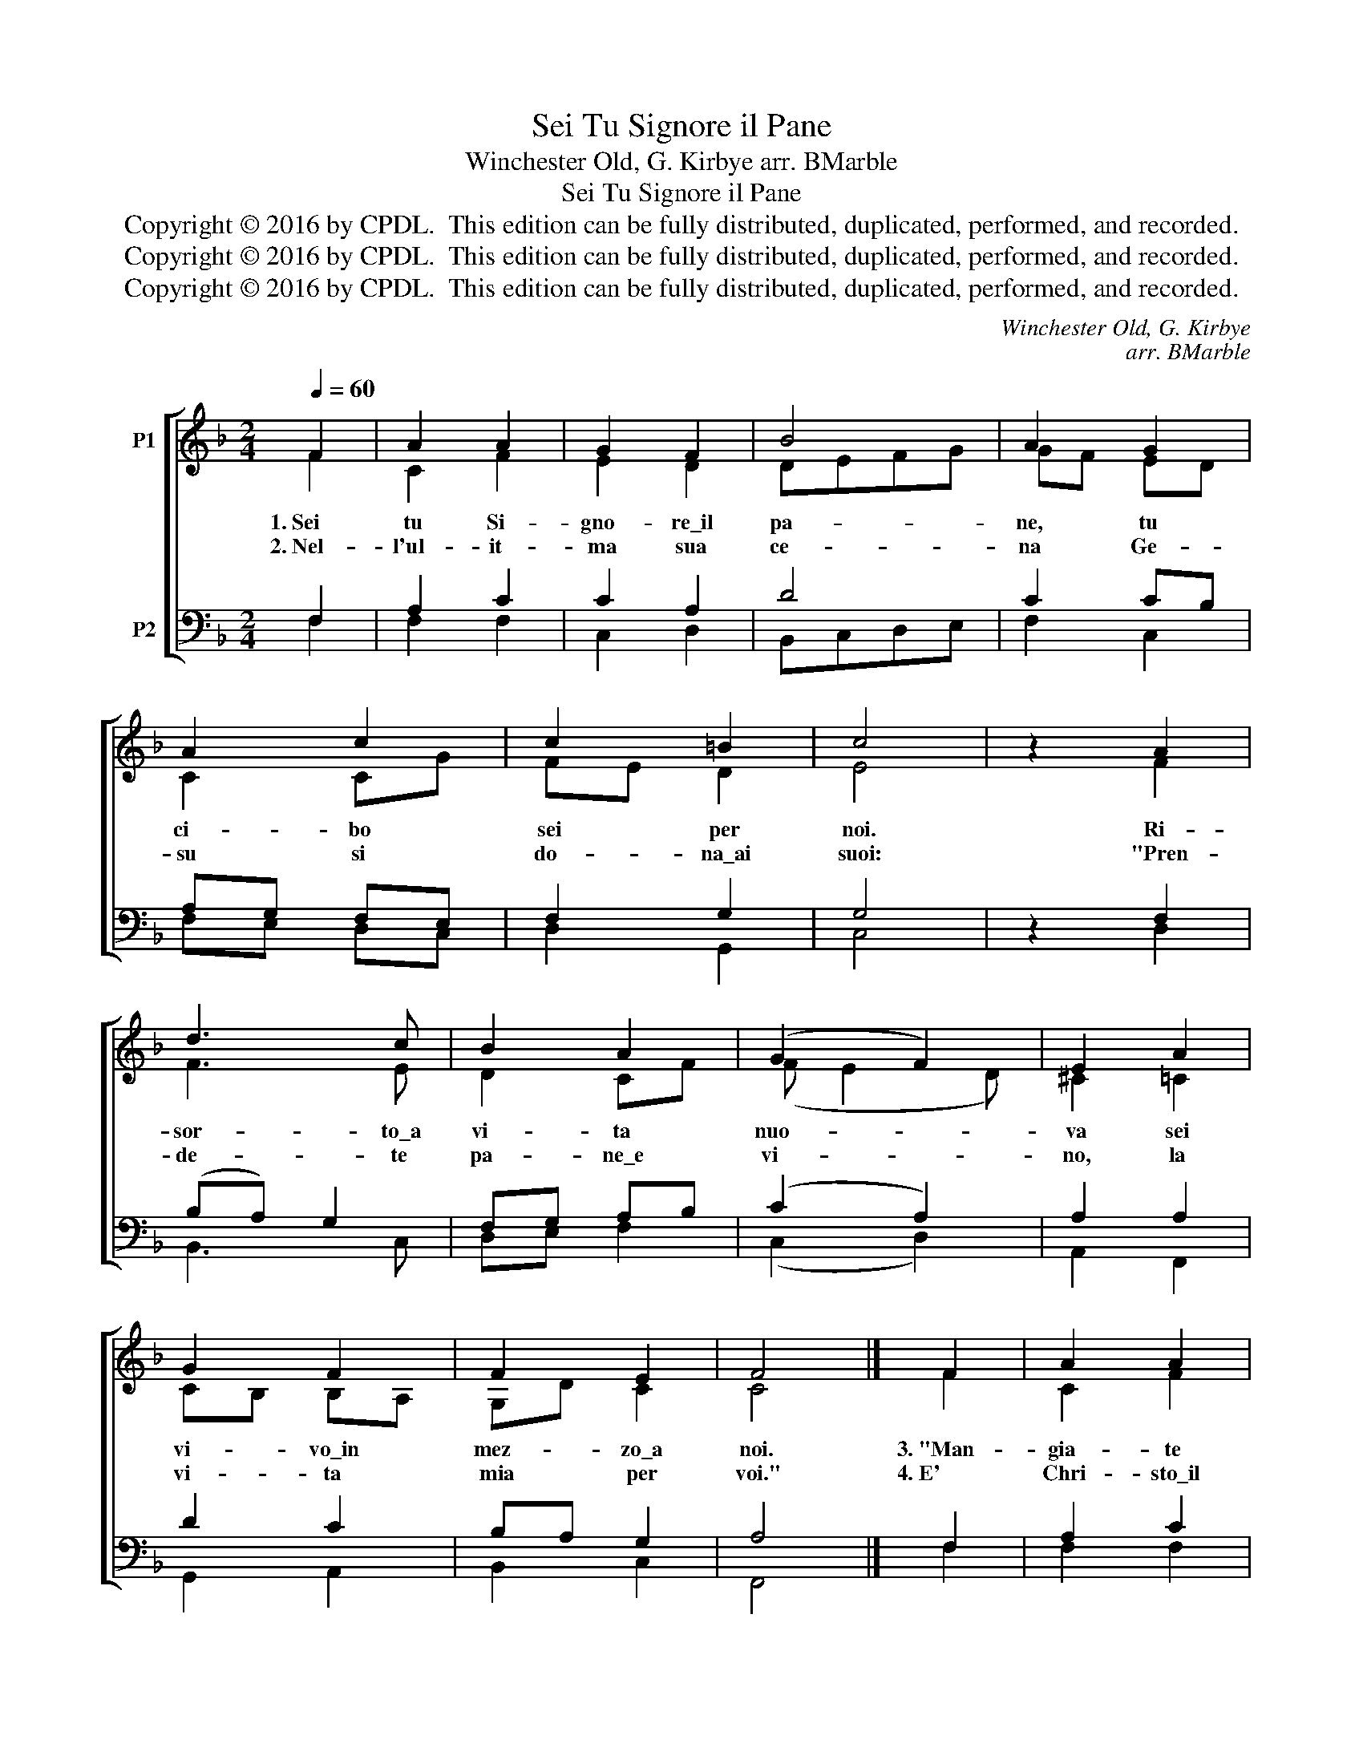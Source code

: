 X:1
T:Sei Tu Signore il Pane
T:Winchester Old, G. Kirbye arr. BMarble
T:Sei Tu Signore il Pane
T:Copyright © 2016 by CPDL.  This edition can be fully distributed, duplicated, performed, and recorded.
T:Copyright © 2016 by CPDL.  This edition can be fully distributed, duplicated, performed, and recorded.
T:Copyright © 2016 by CPDL.  This edition can be fully distributed, duplicated, performed, and recorded.
C:Winchester Old, G. Kirbye
C:arr. BMarble
Z:Copyright © 2016 by CPDL.  This edition can be fully distributed, duplicated, performed, and recorded.
%%score [ ( 1 2 ) ( 3 4 ) ]
L:1/8
Q:1/4=60
M:2/4
K:F
V:1 treble nm="P1"
V:2 treble 
V:3 bass nm="P2"
V:4 bass 
V:1
 F2 | A2 A2 | G2 F2 | B4 | A2 G2 | A2 c2 | c2 =B2 | c4 | z2 A2 | d3 c | B2 A2 | (G2 F2) | E2 A2 | %13
w: 1.~Sei|tu Si-|gno- re\_il|pa-|ne, tu|ci- bo|sei per|noi.|Ri-|sor- to\_a|vi- ta|nuo- *|va sei|
w: 2.~Nel-|l'ul- it-|ma sua|ce-|na Ge-|su si|do- na\_ai|suoi:|"Pren-|de- te|pa- ne\_e|vi- *|no, la|
 G2 F2 | F2 E2 | F4 |] F2 | A2 A2 | G2 F2 | B4 | A2 G2 | A2 c2 | c2 =B2 | c4 | z2 A2 | d3 c | %26
w: vi- vo\_in|mez- zo\_a|noi.|3.~"Man-|gia- te|ques- to|pa-|ne: chi|cre- de\_in|me, vi-|vra',|chi|be- ve\_il|
w: vi- ta|mia per|voi."|4.~E'|Chri- sto\_il|pa- ne|ve-|ro di-|vi- so|qui per|noi:|for-|mia- mo\_un|
 B2 A2 | (G2 F2) | E2 A2 | G2 F2 | F2 E2 | F4 |] F2 | A2 A2 | G2 F2 | B4 | A2 G2 | A2 c2 | c2 =B2 | %39
w: vi- no|nuo- *|vo, con|me ri-|sor- ge-|ra'."|5.~Se|por- ti|la sua|cro-|ce in|lui tu|re- gne-|
w: so- lo|cor- *|po e|Dio sa-|ra' con|noi.|6.~Ve-|ran- no\_i|cie- li|nuo-|vi, la|ter- ra|fio- ri-|
 c4 | z2 A2 | d3 c | B2 A2 | (G2 F2) | E2 A2 | G2 F2 | F2 E2 | F4 |] %48
w: rai:|se|muo- ri\_u-|ni- to\_a|Chri- *|sto con|lui ri-|na- sce-|rai.|
w: ra':|vi-|vre- mo|da fra-|tel- *|li; in|Chie- sa\_e'|ca- ri-|ta'.|
V:2
 F2 | C2 F2 | E2 D2 | DEFG | GF ED | C2 CG | FE D2 | E4 | x2 F2 | F3 E | D2 CF | (F E2 D) | %12
 ^C2 =C2 | CB, B,A, | G,D C2 | C4 |] F2 | C2 F2 | E2 D2 | DEFG | GF ED | C2 CG | FE D2 | E4 | %24
 x2 F2 | F3 E | D2 CF | (F E2 D) | ^C2 =C2 | CB, B,A, | G,D C2 | C4 |] F2 | C2 F2 | E2 D2 | DEFG | %36
 GF ED | C2 CG | FE D2 | E4 | x2 F2 | F3 E | D2 CF | (F E2 D) | ^C2 =C2 | CB, B,A, | G,D C2 | C4 |] %48
V:3
 F,2 | A,2 C2 | C2 A,2 | D4 | C2 CB, | A,G, F,E, | F,2 G,2 | G,4 | z2 F,2 | (B,A,) G,2 | %10
 F,G, A,B, | (C2 A,2) | A,2 A,2 | D2 C2 | B,A, G,2 | A,4 |] F,2 | A,2 C2 | C2 A,2 | D4 | C2 CB, | %21
 A,G, F,E, | F,2 G,2 | G,4 | z2 F,2 | (B,A,) G,2 | F,G, A,B, | (C2 A,2) | A,2 A,2 | D2 C2 | %30
 B,A, G,2 | A,4 |] F,2 | A,2 C2 | C2 A,2 | D4 | C2 CB, | A,G, F,E, | F,2 G,2 | G,4 | z2 F,2 | %41
 (B,A,) G,2 | F,G, A,B, | (C2 A,2) | A,2 A,2 | D2 C2 | B,A, G,2 | A,4 |] %48
V:4
 F,2 | F,2 F,2 | C,2 D,2 | B,,C,D,E, | F,2 C,2 | F,E, D,C, | D,2 G,,2 | C,4 | x2 D,2 | B,,3 C, | %10
 D,E, F,2 | (C,2 D,2) | A,,2 F,,2 | G,,2 A,,2 | B,,2 C,2 | F,,4 |] F,2 | F,2 F,2 | C,2 D,2 | %19
 B,,C,D,E, | F,2 C,2 | F,E, D,C, | D,2 G,,2 | C,4 | x2 D,2 | B,,3 C, | D,E, F,2 | (C,2 D,2) | %28
 A,,2 F,,2 | G,,2 A,,2 | B,,2 C,2 | F,,4 |] F,2 | F,2 F,2 | C,2 D,2 | B,,C,D,E, | F,2 C,2 | %37
 F,E, D,C, | D,2 G,,2 | C,4 | x2 D,2 | B,,3 C, | D,E, F,2 | (C,2 D,2) | A,,2 F,,2 | G,,2 A,,2 | %46
 B,,2 C,2 | F,,4 |] %48

